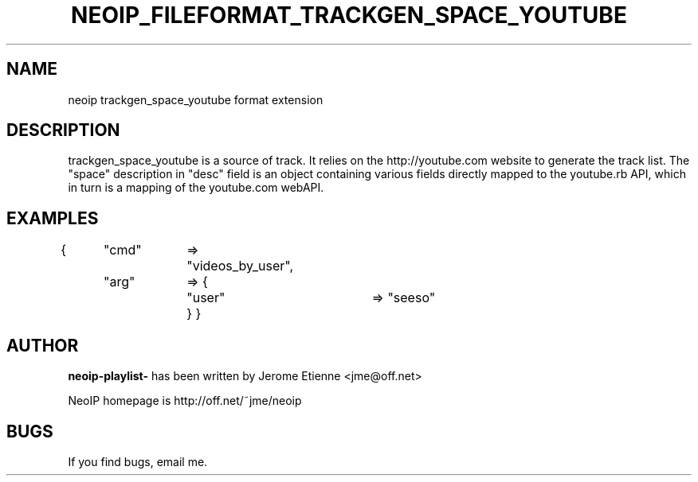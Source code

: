 .TH NEOIP_FILEFORMAT_TRACKGEN_SPACE_YOUTUBE 8 "Dec 2006" "trackgen_space_youtube file format(1)" "trackgen_space_youtube file format's Manual"
.SH NAME
neoip trackgen_space_youtube format extension
.SH DESCRIPTION
trackgen_space_youtube is a source of track.
It relies on the http://youtube.com website to generate the track list.
The "space" description in "desc" field is an object containing various
fields directly mapped to the youtube.rb API, which in turn is a mapping
of the youtube.com webAPI.


.SH EXAMPLES
{	"cmd"	=> "videos_by_user",
	"arg"	=> {	"user"	=> "seeso"
			}
}

.SH AUTHOR
.B neoip-playlist-
has been written by Jerome Etienne <jme@off.net>

NeoIP homepage is http://off.net/~jme/neoip

.SH BUGS
If you find bugs, email me.
